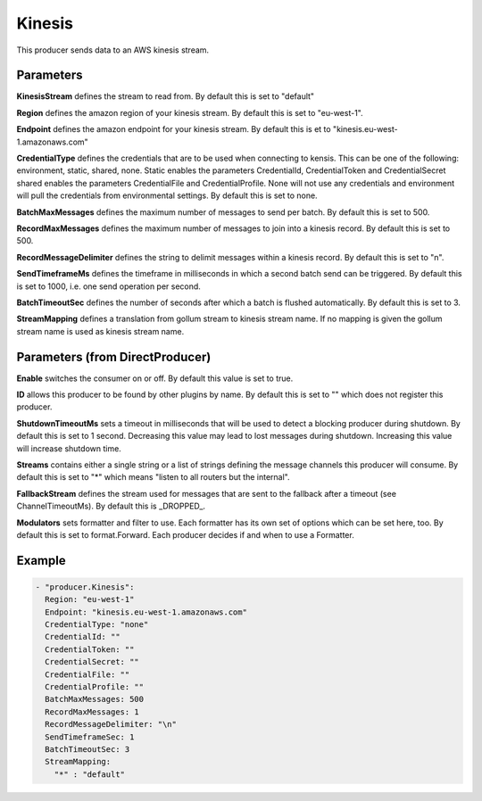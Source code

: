 .. Autogenerated by Gollum RST generator (docs/generator/*.go)

Kinesis
=======

This producer sends data to an AWS kinesis stream.



Parameters
----------

**KinesisStream**
defines the stream to read from.
By default this is set to "default"


**Region**
defines the amazon region of your kinesis stream.
By default this is set to "eu-west-1".


**Endpoint**
defines the amazon endpoint for your kinesis stream.
By default this is et to "kinesis.eu-west-1.amazonaws.com"


**CredentialType**
defines the credentials that are to be used when
connecting to kensis. This can be one of the following: environment,
static, shared, none.
Static enables the parameters CredentialId, CredentialToken and
CredentialSecret shared enables the parameters CredentialFile and
CredentialProfile. None will not use any credentials and environment
will pull the credentials from environmental settings.
By default this is set to none.


**BatchMaxMessages**
defines the maximum number of messages to send per
batch. By default this is set to 500.


**RecordMaxMessages**
defines the maximum number of messages to join into
a kinesis record. By default this is set to 500.


**RecordMessageDelimiter**
defines the string to delimit messages within
a kinesis record. By default this is set to "\n".


**SendTimeframeMs**
defines the timeframe in milliseconds in which a second
batch send can be triggered. By default this is set to 1000, i.e. one
send operation per second.


**BatchTimeoutSec**
defines the number of seconds after which a batch is
flushed automatically. By default this is set to 3.


**StreamMapping**
defines a translation from gollum stream to kinesis stream
name. If no mapping is given the gollum stream name is used as kinesis
stream name.


Parameters (from DirectProducer)
--------------------------------

**Enable**
switches the consumer on or off. By default this value is set to true.


**ID**
allows this producer to be found by other plugins by name. By default this
is set to "" which does not register this producer.


**ShutdownTimeoutMs**
sets a timeout in milliseconds that will be used to detect
a blocking producer during shutdown. By default this is set to 1 second.
Decreasing this value may lead to lost messages during shutdown. Increasing
this value will increase shutdown time.


**Streams**
contains either a single string or a list of strings defining the
message channels this producer will consume. By default this is set to "*"
which means "listen to all routers but the internal".


**FallbackStream**
defines the stream used for messages that are sent to the fallback after
a timeout (see ChannelTimeoutMs). By default this is _DROPPED_.


**Modulators**
sets formatter and filter to use. Each formatter has its own set of options
which can be set here, too. By default this is set to format.Forward.
Each producer decides if and when to use a Formatter.


Example
-------

.. code-block:: yaml

	 - "producer.Kinesis":
	   Region: "eu-west-1"
	   Endpoint: "kinesis.eu-west-1.amazonaws.com"
	   CredentialType: "none"
	   CredentialId: ""
	   CredentialToken: ""
	   CredentialSecret: ""
	   CredentialFile: ""
	   CredentialProfile: ""
	   BatchMaxMessages: 500
	   RecordMaxMessages: 1
	   RecordMessageDelimiter: "\n"
	   SendTimeframeSec: 1
	   BatchTimeoutSec: 3
	   StreamMapping:
	     "*" : "default"
	


